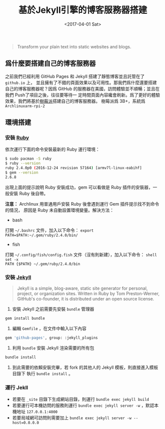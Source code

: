 #+TITLE: 基於Jekyll引擎的博客服務器搭建
#+DATE: <2017-04-01 Sat>
#+LAYOUT: post
#+TAGS: Linux, Blog, Jekyll
#+CATEGORIES: Blog

#+BEGIN_QUOTE
  Transform your plain text into static websites and blogs.
#+END_QUOTE

#+HTML: <!-- more -->

** 爲什麼要搭建自己的博客服務器
   :PROPERTIES:
   :CUSTOM_ID: 爲什麼要搭建自己的博客服務器
   :END:

之前我們已經利用 GitHub Pages 和 Jekyll 搭建了靜態博客並且託管在了 =github.io= 上，
並且擁有了不錯的頁面效果以及可用性。那我們爲什麼還要搭建自己的博客服務器呢？因爲
GitHub 的服務器在美國，訪問體驗並不順暢；並且在我們 Push了項目之後，往往要等待一
定時間頁面內容纔會刷新。爲了更好的體驗效果，我們將基於[[file:www.raspberrypi.org/][樹莓派]]搭建自己的博客服務器。
樹莓派爲 3B+，系統爲 =Archlinuxarm-rpi-2=

** 環境搭建
   :PROPERTIES:
   :CUSTOM_ID: 環境搭建
   :END:

*** 安裝 [[https://ruby-china.org/][Ruby]]
    :PROPERTIES:
    :CUSTOM_ID: 安裝-rubyurl2
    :END:

依次運行下面的命令安裝最新的 Ruby 運行環境：

#+BEGIN_SRC sh
  $ sudo pacman -S ruby
  $ ruby --version
  ruby 2.4.0p0 (2016-12-24 revision 57164) [armv7l-linux-eabihf]
  $ gem --version
  2.6.8
#+END_SRC

出現上面的提示說明 Ruby 安裝成功，gem 可以看做是 Ruby 插件的安裝器，一般安裝
Ruby 後自帶。

*注意：* Archlinux 用普通用戶安裝 Ruby 後會遇到運行 Gem 插件提示找不到命令的情況，
原因是 Ruby 未自動設置環境變量。解決方法：
- bash
打開 =~/.bashrc= 文件，加入以下命令： =export PATH=$PATH:~/.gem/ruby/2.4.0/bin/=
- fish
打開 =~/.config/fish/config.fish= 文件（沒有則新建），加入以下命令： =shell set -x
PATH {$PATH} ~/.gem/ruby/2.4.0/bin=

*** 安裝 [[http://jekyllrb.com/][Jekyll]]
    :PROPERTIES:
    :CUSTOM_ID: 安裝-jekyllurl3
    :END:

#+BEGIN_QUOTE
  Jekyll is a simple, blog-aware, static site generator for personal, project,
  or organization sites. Written in Ruby by Tom Preston-Werner, GitHub's
  co-founder, it is distributed under an open source license.
#+END_QUOTE

1. 安裝 Jekyll 之前需要先安裝 =bundle= 管理器

#+BEGIN_SRC sh
  gem install bundle
#+END_SRC

2. 編輯 =Gemfile= ，在文件中輸入以下內容

#+BEGIN_SRC sh
  gem 'github-pages', group: :jekyll_plugins
#+END_SRC

3. 利用 =bundle= 安裝 Jekyll 渲染需要的所有包

#+BEGIN_SRC sh
  bundle install
#+END_SRC

4. 到此需要的依賴安裝完畢，若 fork 的其他人的 Jekyll 模板，則直接進入模板目錄下
   執行 =bundle install= 。

*** 運行 Jekll
    :PROPERTIES:
    :CUSTOM_ID: 運行-jekll
    :END:

- 若要在 =_site= 目錄下生成網站目錄，則運行 =bundle exec jekyll build=
- 若要運行可本機訪問的服務則運行 =bundle exec jekyll server -w= ，默認本機地址
  =127.0.0.1:4000=
- 若要局域網可訪問則需要加上 =bundle exec jekyll server -w --host=0.0.0.0=

